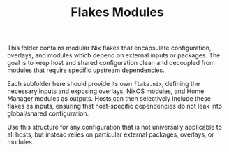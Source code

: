 #+TITLE: Flakes Modules

This folder contains modular Nix flakes that encapsulate configuration,
overlays, and modules which depend on external inputs or packages. The goal is
to keep host and shared configuration clean and decoupled from modules that
require specific upstream dependencies.

Each subfolder here should provide its own =flake.nix=, defining the necessary
inputs and exposing overlays, NixOS modules, and Home Manager modules as
outputs. Hosts can then selectively include these flakes as inputs, ensuring
that host-specific dependencies do not leak into global/shared configuration.

Use this structure for any configuration that is not universally applicable to
all hosts, but instead relies on particular external packages, overlays, or
modules.
